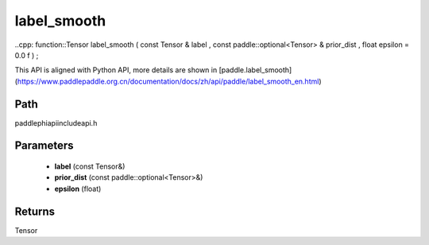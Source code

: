 .. _en_api_paddle_experimental_label_smooth:

label_smooth
-------------------------------

..cpp: function::Tensor label_smooth ( const Tensor & label , const paddle::optional<Tensor> & prior_dist , float epsilon = 0.0 f ) ;


This API is aligned with Python API, more details are shown in [paddle.label_smooth](https://www.paddlepaddle.org.cn/documentation/docs/zh/api/paddle/label_smooth_en.html)

Path
:::::::::::::::::::::
paddle\phi\api\include\api.h

Parameters
:::::::::::::::::::::
	- **label** (const Tensor&)
	- **prior_dist** (const paddle::optional<Tensor>&)
	- **epsilon** (float)

Returns
:::::::::::::::::::::
Tensor
